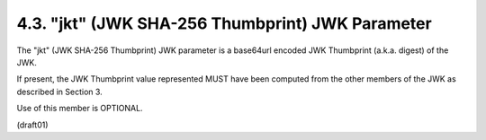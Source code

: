 4.3.  "jkt" (JWK SHA-256 Thumbprint) JWK Parameter
------------------------------------------------------

The "jkt" (JWK SHA-256 Thumbprint) 
JWK parameter is a base64url encoded JWK Thumbprint (a.k.a. digest) of the JWK.  

If present, 
the JWK Thumbprint value represented MUST have been computed 
from the other members of the JWK as described in Section 3.  

Use of this member is OPTIONAL.

(draft01)
